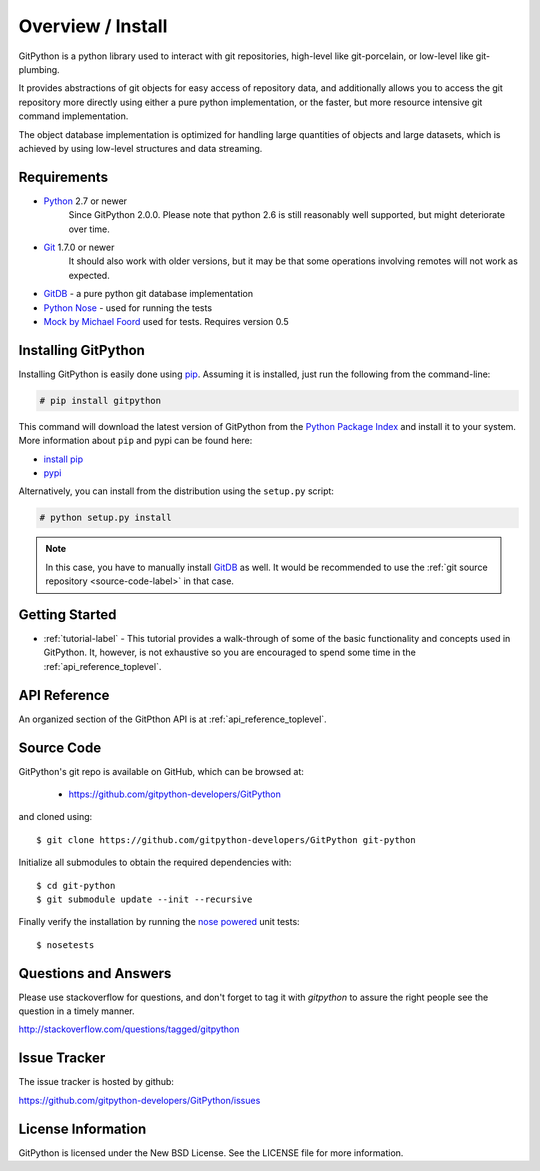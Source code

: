 .. _intro_toplevel:

==================
Overview / Install
==================

GitPython is a python library used to interact with git repositories, high-level like git-porcelain, or low-level like git-plumbing.

It provides abstractions of git objects for easy access of repository data, and additionally allows you to access the git repository more directly using either a pure python implementation, or the faster, but more resource intensive git command implementation.

The object database implementation is optimized for handling large quantities of objects and large datasets, which is achieved by using low-level structures and data streaming.

Requirements
============

* `Python`_ 2.7 or newer
    Since GitPython 2.0.0. Please note that python 2.6 is still reasonably well supported, but might
    deteriorate over time.
* `Git`_ 1.7.0 or newer
    It should also work with older versions, but it may be that some operations
    involving remotes will not work as expected.
* `GitDB`_ - a pure python git database implementation
* `Python Nose`_ - used for running the tests
* `Mock by Michael Foord`_ used for tests. Requires version 0.5

.. _Python: https://www.python.org
.. _Git: https://git-scm.com/
.. _Python Nose: https://nose.readthedocs.io/en/latest/
.. _Mock by Michael Foord: http://www.voidspace.org.uk/python/mock.html
.. _GitDB: https://pypi.python.org/pypi/gitdb

Installing GitPython
====================

Installing GitPython is easily done using
`pip`_. Assuming it is
installed, just run the following from the command-line:

.. sourcecode:: none

    # pip install gitpython

This command will download the latest version of GitPython from the
`Python Package Index <http://pypi.python.org/pypi/GitPython>`_ and install it
to your system. More information about ``pip`` and pypi can be found
here:

* `install pip <https://pip.pypa.io/en/latest/installing.html>`_
* `pypi <https://pypi.python.org/pypi/GitPython>`_

.. _pip: https://pip.pypa.io/en/latest/installing.html

Alternatively, you can install from the distribution using the ``setup.py``
script:

.. sourcecode:: none

    # python setup.py install

.. note:: In this case, you have to manually install `GitDB`_ as well. It would be recommended to use the :ref:`git source repository <source-code-label>` in that case.

Getting Started
===============

* :ref:`tutorial-label` - This tutorial provides a walk-through of some of
  the basic functionality and concepts used in GitPython. It, however, is not
  exhaustive so you are encouraged to spend some time in the
  :ref:`api_reference_toplevel`.

API Reference
=============

An organized section of the GitPthon API is at :ref:`api_reference_toplevel`.

.. _source-code-label:

Source Code
===========

GitPython's git repo is available on GitHub, which can be browsed at:

 * https://github.com/gitpython-developers/GitPython

and cloned using::

	$ git clone https://github.com/gitpython-developers/GitPython git-python

Initialize all submodules to obtain the required dependencies with::

    $ cd git-python
    $ git submodule update --init --recursive

Finally verify the installation by running the `nose powered <http://code.google.com/p/python-nose/>`_ unit tests::

    $ nosetests

Questions and Answers
=====================
Please use stackoverflow for questions, and don't forget to tag it with `gitpython` to assure the right people see the question in a timely manner.

http://stackoverflow.com/questions/tagged/gitpython

Issue Tracker
=============
The issue tracker is hosted by github:

https://github.com/gitpython-developers/GitPython/issues

License Information
===================
GitPython is licensed under the New BSD License.  See the LICENSE file for
more information.

